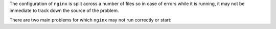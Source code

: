 The configuration of ``nginx`` is split across a number of files so in
case of errors while it is running, it may not be immediate to track
down the source of the problem.

There are two main problems for which ``nginx`` may not run correctly
or start:

.. grid::
   :gutter: 2

   .. grid-item-card:: File Ownership
      :columns: 6

      ``nginx`` runs with the ``zextras`` user, therefor **all** its
      configuration file must be owned by that user, otherwise it will
      not start correctly.

      ``nginx`` configuration files are stored in the following
      directories: :file:`/opt/zextras/conf/` and
      :file:`/opt/zextras/common/conf`. To verify that all files have
      correct ownership, use the following commands **as the**
      ``zextras`` **user**

      .. code:: console

         zextras$ ls -lR /opt/zextras/conf/nginx*
         zextras$ ls -l /opt/zextras/common/conf/nginx.conf

      .. hint:: For better readability, you can pipe the first command
         above using :command:`less`

         .. code:: console

            zextras$ ls -lR /opt/zextras/conf/nginx* | less

      If any of the listed files has owner different from ``zextras
      zextras``, you need to fix it by using as the ``root`` user the
      command

      .. code:: console

         # chown zextras:zextras -R /opt/zextras/conf/nginx*
         # chown zextras:zextras /opt/zextras/common/conf/nginx.conf

      The first command will make sure that all the files in the
      directory are recursively processed.

   .. grid-item-card:: Syntax Errors
      :columns: 6

      Any syntax error in a configuration file will prevent ``nginx``
      to start. To verify that the configuration is correct, run **as
      the** ``zextras`` **user** the command


      .. code:: console

         zextras$ nginx -tc /opt/zextras/conf/nginx.conf

      Any syntactic error, including the configuration file containing
      it, will be mentioned in the output, for example::

        nginx: [emerg] unexpected end of file, expecting ";" or "}" in /opt/zextras/conf/nginx/includes/nginx.conf.main:37
        nginx: configuration file /opt/zextras/conf/nginx.conf test failed

      You can now edit the file and make any necessary correction.

      In case of ownership errors, the output will be for example::

        nginx: [emerg] open() "/opt/zextras/conf/nginx/includes/nginx.conf.main" failed (13: Permission denied) in /opt/zextras/conf/nginx.conf:5
        nginx: configuration file /opt/zextras/conf/nginx.conf test failed

      Use the already mentioned :command:`chown` command to fix the
      problem.
